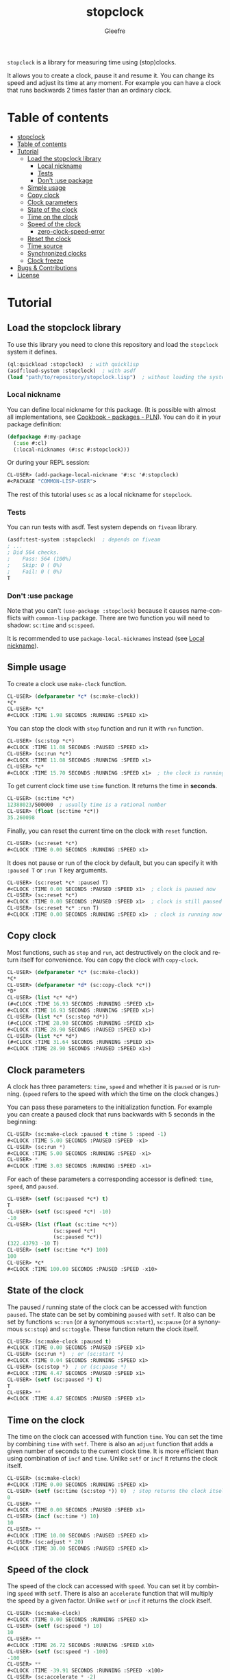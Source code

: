 #+title: stopclock
#+author: Gleefre
#+email: varedif.a.s@gmail.com

#+language: en
#+options: toc:nil

=stopclock= is a library for measuring time using (stop)clocks.

It allows you to create a clock, pause it and resume it.
You can change its speed and adjust its time at any moment.
For example you can have a clock that runs backwards 2 times faster
than an ordinary clock.

* Table of contents
- [[#stopclock][stopclock]]
- [[#table-of-contents][Table of contents]]
- [[#tutorial][Tutorial]]
  - [[#load-the-stopclock-library][Load the stopclock library]]
    - [[#local-nickname][Local nickname]]
    - [[#tests][Tests]]
    - [[#dont-use-package][Don't :use package]]
  - [[#simple-usage][Simple usage]]
  - [[#copy-clock][Copy clock]]
  - [[#clock-parameters][Clock parameters]]
  - [[#state-of-the-clock][State of the clock]]
  - [[#time-on-the-clock][Time on the clock]]
  - [[#speed-of-the-clock][Speed of the clock]]
    - [[#zero-clock-speed-error][zero-clock-speed-error]]
  - [[#reset-the-clock][Reset the clock]]
  - [[#time-source][Time source]]
  - [[#synchronized-clocks][Synchronized clocks]]
  - [[#clock-freeze][Clock freeze]]
- [[#bugs--contributions][Bugs & Contributions]]
- [[#license][License]]
* Tutorial
** Load the stopclock library
   To use this library you need to clone this repository and load the ~stopclock~ system it defines.
   #+BEGIN_SRC lisp
   (ql:quickload :stopclock)  ; with quicklisp
   (asdf:load-system :stopclock)  ; with asdf
   (load "path/to/repository/stopclock.lisp")  ; without loading the system
   #+END_SRC
*** Local nickname
    You can define local nickname for this package.
    (It is possible with almost all implementations, see [[https://lispcookbook.github.io/cl-cookbook/packages.html#package-local-nicknames-pln][Cookbook - packages - PLN]]).
    You can do it in your package definition:
    #+BEGIN_SRC lisp
    (defpackage #:my-package
      (:use #:cl)
      (:local-nicknames (#:sc #:stopclock)))
    #+END_SRC
    Or during your REPL session:
    #+BEGIN_SRC lisp
    CL-USER> (add-package-local-nickname '#:sc '#:stopclock)
    #<PACKAGE "COMMON-LISP-USER">
    #+END_SRC
    The rest of this tutorial uses ~sc~ as a local nickname for ~stopclock~.
*** Tests
    You can run tests with asdf. Test system depends on ~fiveam~ library.
    #+BEGIN_SRC lisp
    (asdf:test-system :stopclock)  ; depends on fiveam
    ; ...
    ; Did 564 checks.
    ;    Pass: 564 (100%)
    ;    Skip: 0 ( 0%)
    ;    Fail: 0 ( 0%)
    T
    #+END_SRC
*** Don't :use package
    Note that you can't ~(use-package :stopclock)~ because it causes name-conflicts with ~common-lisp~ package.
    There are two function you will need to shadow: ~sc:time~ and ~sc:speed~.

    It is recommended to use ~package-local-nicknames~ instead (see [[#local-nickname][Local nickname]]).
** Simple usage
   To create a clock use ~make-clock~ function.
   #+BEGIN_SRC lisp
   CL-USER> (defparameter *c* (sc:make-clock))
   *C*
   CL-USER> *c*
   #<CLOCK :TIME 1.98 SECONDS :RUNNING :SPEED x1>
   #+END_SRC
   You can stop the clock with ~stop~ function and run it with ~run~ function.
   #+BEGIN_SRC lisp
   CL-USER> (sc:stop *c*)
   #<CLOCK :TIME 11.08 SECONDS :PAUSED :SPEED x1>
   CL-USER> (sc:run *c*)
   #<CLOCK :TIME 11.08 SECONDS :RUNNING :SPEED x1>
   CL-USER> *c*
   #<CLOCK :TIME 15.70 SECONDS :RUNNING :SPEED x1>  ; the clock is running again.
   #+END_SRC
   To get current clock time use ~time~ function. It returns the time in *seconds*.
   #+BEGIN_SRC lisp
   CL-USER> (sc:time *c*)
   12388023/500000  ; usually time is a rational number
   CL-USER> (float (sc:time *c*))
   35.260098
   #+END_SRC
   Finally, you can reset the current time on the clock with ~reset~ function.
   #+BEGIN_SRC lisp
   CL-USER> (sc:reset *c*)
   #<CLOCK :TIME 0.00 SECONDS :RUNNING :SPEED x1>
   #+END_SRC
   It does not pause or run of the clock by default, but you can
   specify it with ~:paused T~ or ~:run T~ key arguments.
   #+BEGIN_SRC lisp
   CL-USER> (sc:reset *c* :paused T)
   #<CLOCK :TIME 0.00 SECONDS :PAUSED :SPEED x1>  ; clock is paused now
   CL-USER> (sc:reset *c*)
   #<CLOCK :TIME 0.00 SECONDS :PAUSED :SPEED x1>  ; clock is still paused
   CL-USER> (sc:reset *c* :run T)
   #<CLOCK :TIME 0.00 SECONDS :RUNNING :SPEED x1>  ; clock is running now
   #+END_SRC
** Copy clock
   Most functions, such as ~stop~ and ~run~, act destructively on the clock
   and return itself for convenience. You can copy the clock with ~copy-clock~.
   #+BEGIN_SRC lisp
   CL-USER> (defparameter *c* (sc:make-clock))
   *C*
   CL-USER> (defparameter *d* (sc:copy-clock *c*))
   *D*
   CL-USER> (list *c* *d*)
   (#<CLOCK :TIME 16.93 SECONDS :RUNNING :SPEED x1>
   #<CLOCK :TIME 16.93 SECONDS :RUNNING :SPEED x1>)
   CL-USER> (list *c* (sc:stop *d*))
   (#<CLOCK :TIME 28.90 SECONDS :RUNNING :SPEED x1>
   #<CLOCK :TIME 28.90 SECONDS :PAUSED :SPEED x1>)
   CL-USER> (list *c* *d*)
   (#<CLOCK :TIME 31.64 SECONDS :RUNNING :SPEED x1>
   #<CLOCK :TIME 28.90 SECONDS :PAUSED :SPEED x1>)
   #+END_SRC
** Clock parameters
   A clock has three parameters: ~time~, ~speed~ and whether it is ~paused~ or is running.
   (~speed~ refers to the speed with which the time on the clock changes.)

   You can pass these parameters to the initialization function.
   For example you can create a paused clock that runs backwards with 5 seconds in the beginning:
   #+BEGIN_SRC lisp
   CL-USER> (sc:make-clock :paused t :time 5 :speed -1)
   #<CLOCK :TIME 5.00 SECONDS :PAUSED :SPEED -x1>
   CL-USER> (sc:run *)
   #<CLOCK :TIME 5.00 SECONDS :RUNNING :SPEED -x1>
   CL-USER> *
   #<CLOCK :TIME 3.03 SECONDS :RUNNING :SPEED -x1>
   #+END_SRC

   For each of these parameters a corresponding accessor is defined: ~time~, ~speed~, and ~paused~.
   #+BEGIN_SRC lisp
   CL-USER> (setf (sc:paused *c*) t)
   T
   CL-USER> (setf (sc:speed *c*) -10)
   -10
   CL-USER> (list (float (sc:time *c*))
                  (sc:speed *c*)
                  (sc:paused *c*))
   (322.43793 -10 T)
   CL-USER> (setf (sc:time *c*) 100)
   100
   CL-USER> *c*
   #<CLOCK :TIME 100.00 SECONDS :PAUSED :SPEED -x10>
   #+END_SRC
** State of the clock
   The paused / running state of the clock can be accessed with function ~paused~.
   The state can be set by combining ~paused~ with ~setf~.
   It also can be set by functions ~sc:run~ (or a synonymous ~sc:start~),
   ~sc:pause~ (or a synonymous ~sc:stop~) and ~sc:toggle~.
   These function return the clock itself.
   #+BEGIN_SRC lisp
   CL-USER> (sc:make-clock :paused t)
   #<CLOCK :TIME 0.00 SECONDS :PAUSED :SPEED x1>
   CL-USER> (sc:run *)  ; or (sc:start *)
   #<CLOCK :TIME 0.04 SECONDS :RUNNING :SPEED x1>
   CL-USER> (sc:stop *)  ; or (sc:pause *)
   #<CLOCK :TIME 4.47 SECONDS :PAUSED :SPEED x1>
   CL-USER> (setf (sc:paused *) t)
   T
   CL-USER> **
   #<CLOCK :TIME 4.47 SECONDS :PAUSED :SPEED x1>
   #+END_SRC
** Time on the clock
   The time on the clock can accessed with function ~time~.
   You can set the time by combining ~time~ with ~setf~.
   There is also an ~adjust~ function that adds a given number of seconds to the current clock time.
   It is more efficient than using combination of ~incf~ and ~time~.
   Unlike ~setf~ or ~incf~ it returns the clock itself.
   #+BEGIN_SRC lisp
   CL-USER> (sc:make-clock)
   #<CLOCK :TIME 0.00 SECONDS :RUNNING :SPEED x1>
   CL-USER> (setf (sc:time (sc:stop *)) 0)  ; stop returns the clock itself which allows chaining like that.
   0
   CL-USER> **
   #<CLOCK :TIME 0.00 SECONDS :PAUSED :SPEED x1>
   CL-USER> (incf (sc:time *) 10)
   10
   CL-USER> **
   #<CLOCK :TIME 10.00 SECONDS :PAUSED :SPEED x1>
   CL-USER> (sc:adjust * 20)
   #<CLOCK :TIME 30.00 SECONDS :PAUSED :SPEED x1>
   #+END_SRC
** Speed of the clock
   The speed of the clock can accessed with ~speed~.
   You can set it by combining ~speed~ with ~setf~.
   There is also an ~accelerate~ function that will multiply the speed by a given factor.
   Unlike ~setf~ or ~incf~ it returns the clock itself.
   #+BEGIN_SRC lisp
   CL-USER> (sc:make-clock)
   #<CLOCK :TIME 0.00 SECONDS :RUNNING :SPEED x1>
   CL-USER> (setf (sc:speed *) 10)
   10
   CL-USER> **
   #<CLOCK :TIME 26.72 SECONDS :RUNNING :SPEED x10>
   CL-USER> (setf (sc:speed *) -100)
   -100
   CL-USER> **
   #<CLOCK :TIME -39.91 SECONDS :RUNNING :SPEED -x100>
   CL-USER> (sc:accelerate * -2)
   #<CLOCK :TIME -1020.11 SECONDS :RUNNING :SPEED x200>
   CL-USER> *
   #<CLOCK :TIME 1995.27 SECONDS :RUNNING :SPEED x200>
   #+END_SRC
*** zero-clock-speed-error
    The speed of the clock cannot be equal to zero.
    If you try to set it to zero the ~zero-clock-speed-error~ will be signalled.
    #+BEGIN_SRC lisp
    CL-USER> (sc:make-clock :speed 0)
    ; Evaluation aborted on #<SC:ZERO-CLOCK-SPEED-ERROR {1006E41983}>.
    #+END_SRC
** Reset the clock
   To reset the clock you can use ~reset~ function.
   By default it only resets the time to 0.
   You can pass one of ~:paused~ or ~:run~ key arguments to
   set the clock's state to the corresponding value.
   You can also specify ~:speed~ and ~:time~ to be set.
   The function returns the clock itself.
   #+BEGIN_SRC lisp
   CL-USER> (sc:make-clock)
   #<CLOCK :TIME 0.00 SECONDS :RUNNING :SPEED x1>
   CL-USER> (sc:reset * :paused t)
   #<CLOCK :TIME 0.00 SECONDS :PAUSED :SPEED x1>
   CL-USER> (sc:reset * :run t)
   #<CLOCK :TIME 0.00 SECONDS :RUNNING :SPEED x1>
   CL-USER> (sc:reset * :speed 10)
   #<CLOCK :TIME 0.00 SECONDS :RUNNING :SPEED x10>
   CL-USER> (sc:reset * :time -10)
   #<CLOCK :TIME -10.00 SECONDS :RUNNING :SPEED x10>
   #+END_SRC
   The ~:paused~ arguments takes precedence over ~:run~:
   #+BEGIN_SRC lisp
   CL-USER> (sc:reset *c* :paused t :run t)
   #<CLOCK :TIME 0.00 SECONDS :PAUSED :SPEED x10>
   #+END_SRC
** Time source
   By default the clock will get current time with ~get-internal-real-time~ function.
   This behaviour can be changed by passing ~:time-source~ parameter to the ~make-clock~ function.
   This must be a function that returns the current time in seconds.
   (It also can be another clock, see [[#synchronized-clocks][Synchronized clocks]].)
   =stopclock= defines two possible time-sources:
   ~real-time~ that uses ~get-internal-real-time~ is used by default,
   and ~run-time~ that uses ~get-internal-run-time~ instead.
   #+BEGIN_SRC lisp
   CL-USER> (let ((real-clock (sc:make-clock :paused nil :time-source 'sc:real-time))  ; default time source
                  (run-clock  (sc:make-clock :paused nil :time-source 'sc:run-time)))
              (sleep 5)
              (list real-clock run-clock))
   (#<CLOCK :TIME 5.00 SECONDS :RUNNING :SPEED x1>
    #<CLOCK :TIME 0.00 SECONDS :RUNNING :SPEED x1>)
   #+END_SRC
** Synchronized clocks
   It is impossible to start or stop two clocks at the same time,
   since they may have different time sources.
   However, synchronized clocks can be obtained by using a third clock as the time source.
   Consider this example:
   #+BEGIN_SRC lisp
   CL-USER> (let ((1x (sc:make-clock))
                  (latency (sleep 0.01))
                  (5x (sc:make-clock :speed 5)))
              (declare (ignore latency))
              (sleep 1)
              (= (* 5 (sc:time 1x))
                 (sc:time 5x)))
   NIL
   #+END_SRC
   We create two clocks, one running 5 times faster than another.
   We also introduce an artificial latency between their creation.
   As a result they are out of sync.
   If we use the third clock as the time source paused during the creation of clocks, then
   the clocks are synchronized:
   #+BEGIN_SRC lisp
   CL-USER> (let* ((clock (sc:make-clock :paused t))
                   (1x (sc:make-clock :time-source (lambda () (sc:time clock))))
                   (latency (sleep 0.01))
                   (5x (sc:make-clock :time-source (lambda () (sc:time clock))
                                      :speed 5)))
              (declare (ignore latency))
              (sc:run clock)
              (sleep 1)
              (sc:stop clock)
              (= (* 5 (sc:time 1x))
                 (sc:time 5x)))
   T
   #+END_SRC

   For convenience you can directly pass another clock as the time source.
   Here is another example:
   #+BEGIN_SRC lisp
   CL-USER> (let* ((source-clock (sc:make-clock :paused t))
                   (up (sc:make-clock :time-source source-clock))
                   (down (sc:make-clock :time-source source-clock
                                        :speed -1 :time 50)))
              (sc:run source-clock)
              (format t "  up: ~a~%down: ~a~%" up down)
              (sleep 1)
              (format t "  up: ~a~%down: ~a~%" up down)
              (sc:stop source-clock)
              (= 50 (+ (sc:time up) (sc:time down))))
     up: #<CLOCK :TIME 0.00 SECONDS :RUNNING :SPEED x1>
   down: #<CLOCK :TIME 50.00 SECONDS :RUNNING :SPEED -x1>
     up: #<CLOCK :TIME 1.00 SECONDS :RUNNING :SPEED x1>
   down: #<CLOCK :TIME 49.00 SECONDS :RUNNING :SPEED -x1>
   T
   #+END_SRC
   Time on the clocks ~up~ and ~down~ will always add up to 50.
** Clock freeze
   If you want to read the time on synchronized clocks you need to pause the common source clock first.
   That means that the time spent on processing time values will not be tracked.
   Clock freeze solves this problem.
   When you ~freeze~ the clock it freezes the time on the clock, which is almost identical to pausing it.
   However, when you ~unfreeze~ it, the clock behaves as if it had not been frozen.
   #+BEGIN_SRC lisp
   CL-USER> (sc:make-clock)
   #<CLOCK :TIME 0.00 SECONDS :RUNNING :SPEED x1>
   CL-USER> (sc:freeze *)
   #<CLOCK :TIME 4.19 SECONDS :FREEZED :SPEED x1>
   CL-USER> *
   #<CLOCK :TIME 4.19 SECONDS :FREEZED :SPEED x1>
   CL-USER> (sc:unfreeze *)
   #<CLOCK :TIME 10.36 SECONDS :RUNNING :SPEED x1>  ; about 6 seconds elapsed during the freeze.
   #+END_SRC
   It also means that the paused clock will remain paused after the freeze.
   #+BEGIN_SRC lisp
   CL-USER> (sc:make-clock :time 3 :paused t)
   #<CLOCK :TIME 3.00 SECONDS :PAUSED :SPEED x1>
   CL-USER> (sc:freeze *)
   #<CLOCK :TIME 3.00 SECONDS :PAUSED :SPEED x1>
   CL-USER> (sc:unfreeze *)
   #<CLOCK :TIME 3.00 SECONDS :PAUSED :SPEED x1>
   CL-USER> *
   #<CLOCK :TIME 3.00 SECONDS :PAUSED :SPEED x1>
   #+END_SRC
   =stopclock= also provides a macro ~with-freeze~. Consider the previous example:
   #+BEGIN_SRC lisp
   CL-USER> (let* ((source-clock (sc:make-clock :paused t))
                   (up (sc:make-clock :time-source source-clock))
                   (down (sc:make-clock :time-source source-clock
                                        :speed -1 :time 50)))
              (sc:run source-clock)
              (loop repeat 5
                    do (sleep 0.1)
                    always (= 50 (sc:with-freeze source-clock
                                   (+ (sc:time up) (sc:time down))))))
   T
   #+END_SRC
   To keep the time read from ~up~ and ~down~ clocks in sync,
   we freeze their common source each time we need to read them.
* Bugs & Contributions
  Feel free to report bugs or make suggestions by filing an issue on github.

  Feel free to submit pull requests on github as well.
* License
  Copyright 2023 Gleefre

  Licensed under the Apache License, Version 2.0 (the "License");
  you may not use this file except in compliance with the License.
  You may obtain a copy of the License at

      http://www.apache.org/licenses/LICENSE-2.0

  Unless required by applicable law or agreed to in writing, software
  distributed under the License is distributed on an "AS IS" BASIS,
  WITHOUT WARRANTIES OR CONDITIONS OF ANY KIND, either express or implied.
  See the License for the specific language governing permissions and
  limitations under the License.
